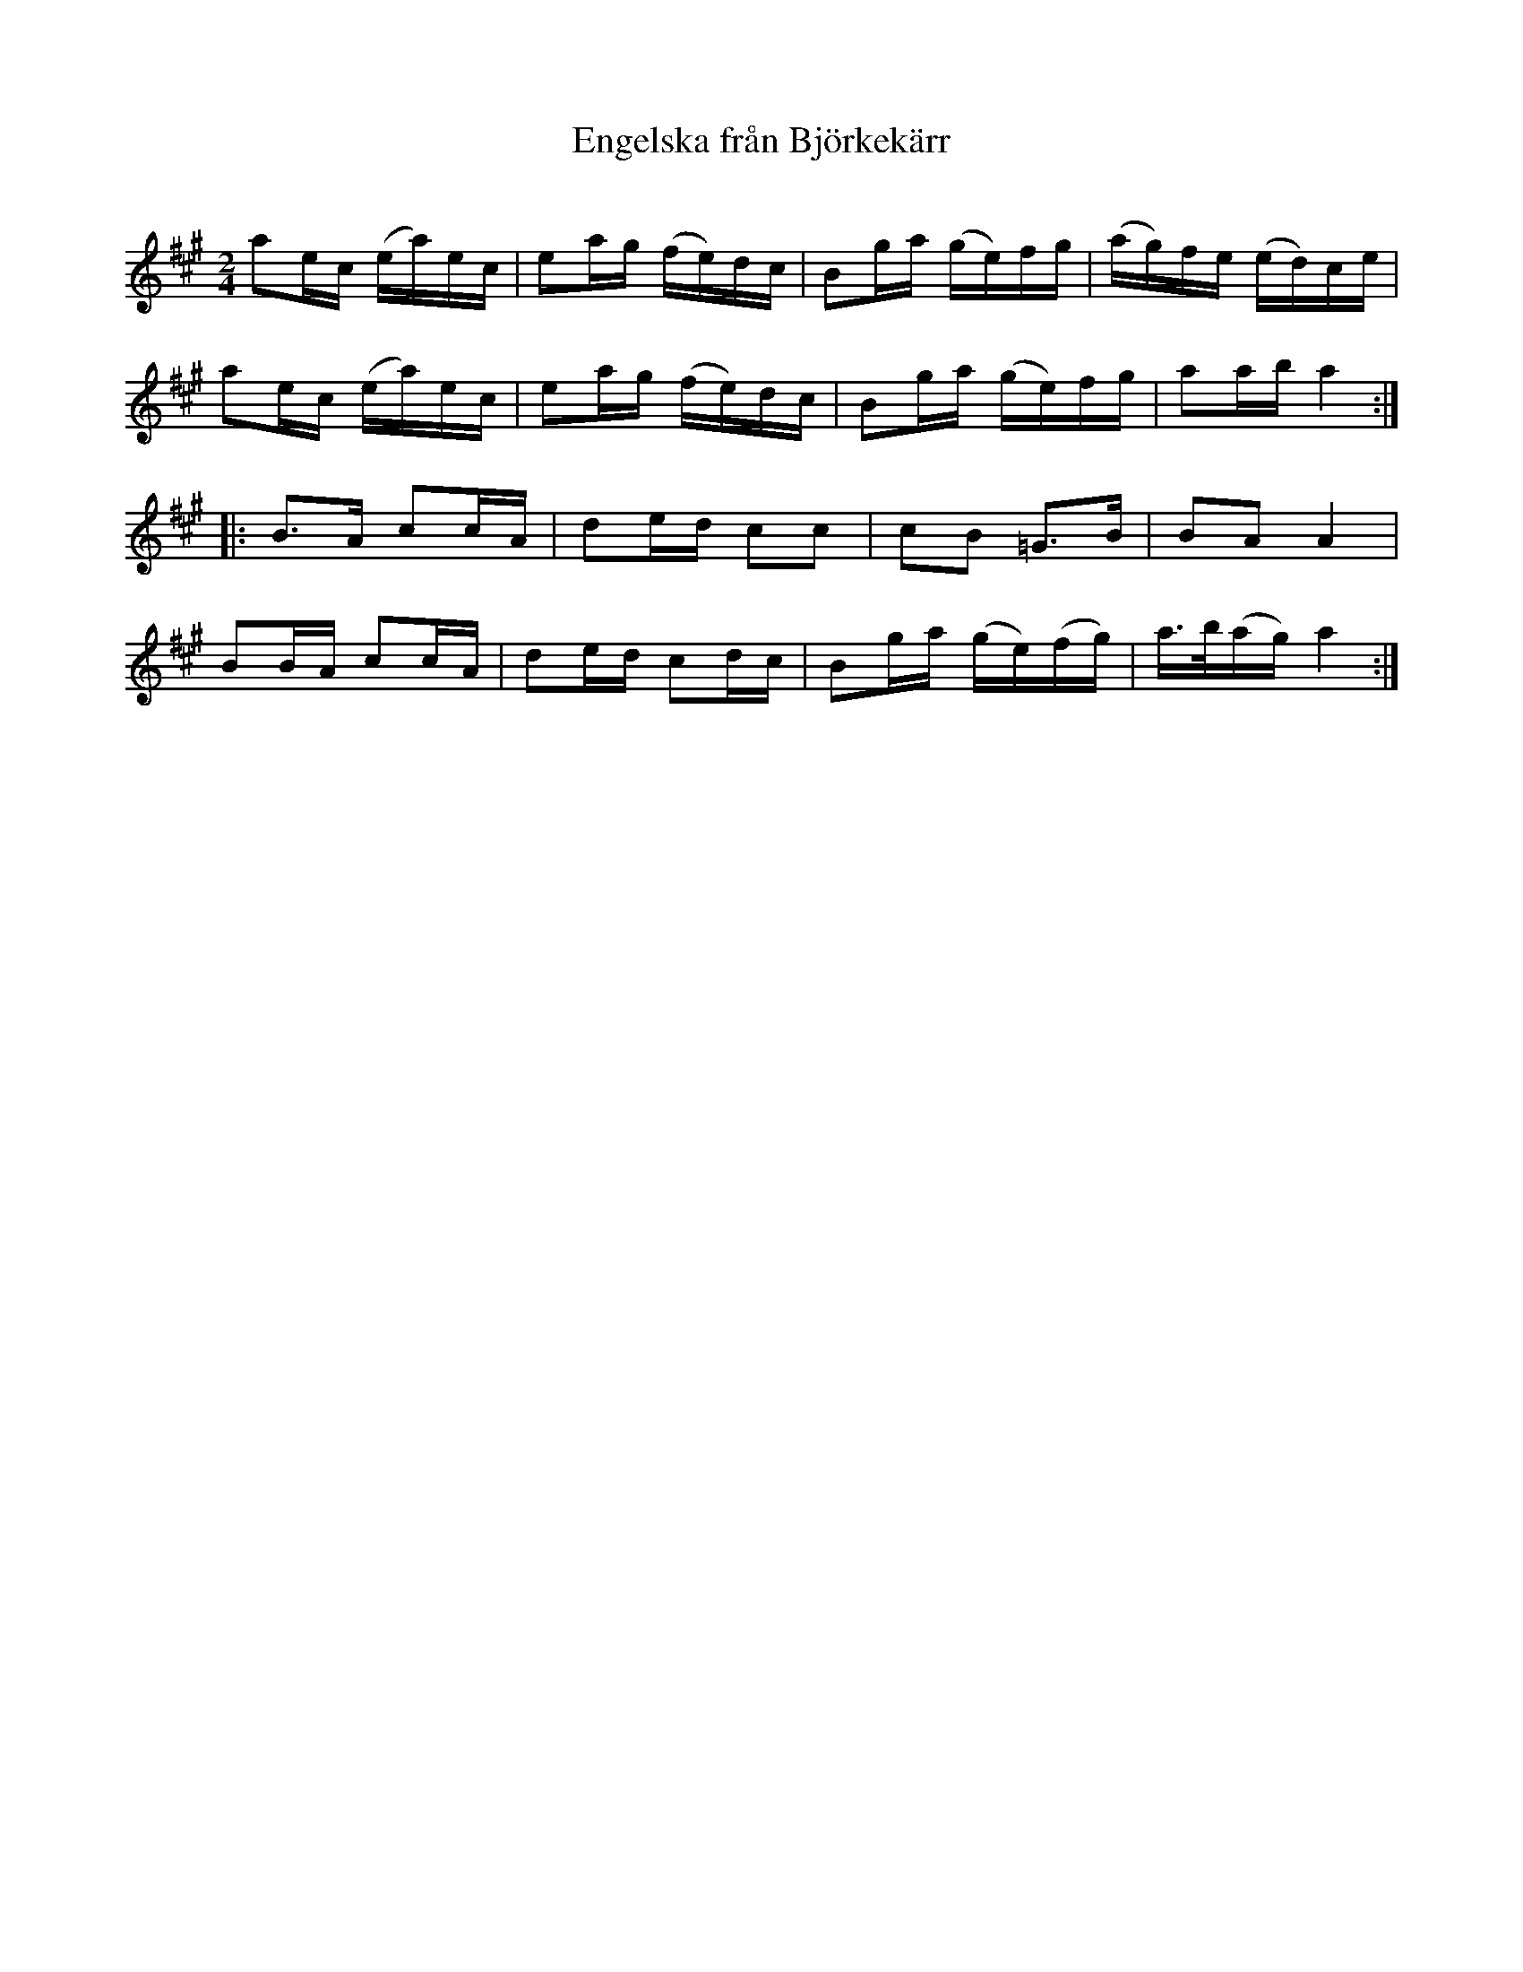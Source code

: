 %%abc-charset utf-8

X:1
T:Engelska från Björkekärr
R:Engelska
S:Efter Albert Andersson
O:
Z: LL
M:2/4
L:1/16
K:A
a2ec (ea)ec|e2ag (fe)dc|B2ga (ge)fg|(ag)fe (ed)ce|
a2ec (ea)ec|e2ag (fe)dc|B2ga (ge)fg|a2ab a4:|
|:B3A c2cA|d2ed c2c2|c2B2 =G3B|B2A2 A4|
B2BA c2cA|d2ed c2dc|B2ga (ge)(fg)|a>b(ag) a4:|


